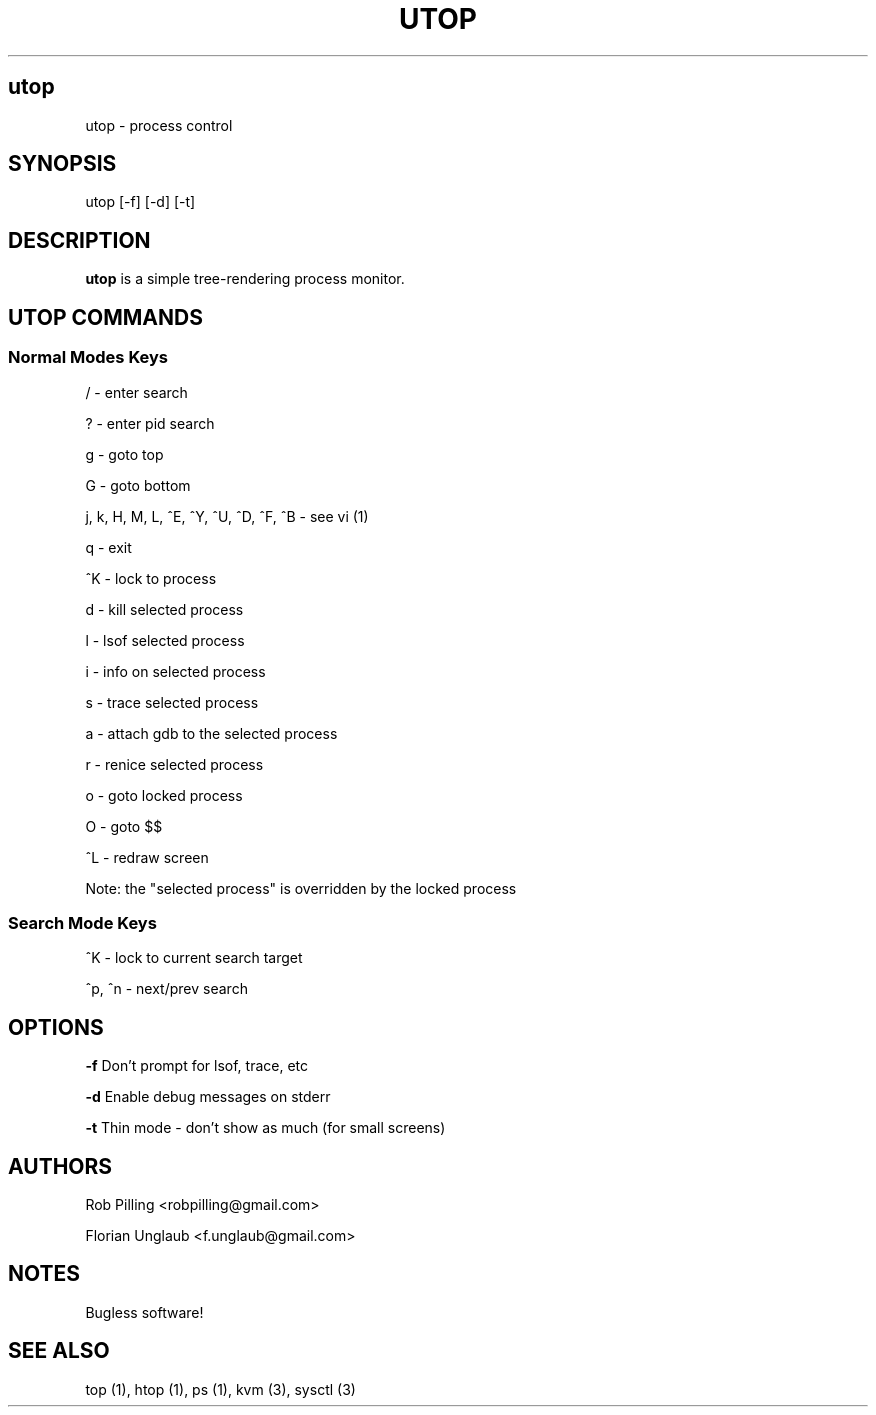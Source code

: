 .IX Title UTOP
.TH UTOP 0.9
.nh
.SH "utop"
.IX Header "utop"
utop \- process control
.SH "SYNOPSIS"
.IX Header "SYNOPSIS"
utop [\-f] [\-d] [\-t]
.SH "DESCRIPTION"
.IX Header "DESCRIPTION"
.B utop
is a simple tree-rendering process monitor.
.SH "UTOP COMMANDS"
.IX Header "UTOP COMMANDS"
.SS "Normal Modes Keys"
.IX Subsection "Normal Modes Keys"
/ - enter search
.PP
? - enter pid search
.PP
g - goto top
.PP
G - goto bottom
.PP
j, k, H, M, L, ^E, ^Y, ^U, ^D, ^F, ^B - see vi (1)
.PP
q - exit
.PP
^K - lock to process
.PP
d - kill selected process
.PP
l - lsof selected process
.PP
i - info on selected process
.PP
s - trace selected process
.PP
a - attach gdb to the selected process
.PP
r - renice selected process
.PP
o - goto locked process
.PP
O - goto $$
.PP
^L - redraw screen
.PP
Note: the "selected process" is overridden by the locked process
.SS "Search Mode Keys"
.IX Subsection "Search Mode Keys"
^K - lock to current search target
.PP
^p, ^n - next/prev search
.PP
.SH "OPTIONS"
.IX Header "OPTIONS"
\fB\-f\fR
Don't prompt for lsof, trace, etc
.PP
\fB\-d\fR
Enable debug messages on stderr
.PP
\fB\-t\fR
Thin mode - don't show as much (for small screens)
.PP
.SH AUTHORS
.IX Header "AUTHORS"
Rob Pilling <robpilling@gmail.com>
.PP
Florian Unglaub <f.unglaub@gmail.com>
.SH "NOTES"
.IX Header "NOTES"
Bugless software!
.SH "SEE ALSO"
.IX Header "SEE ALSO"
top (1), htop (1), ps (1), kvm (3), sysctl (3)
